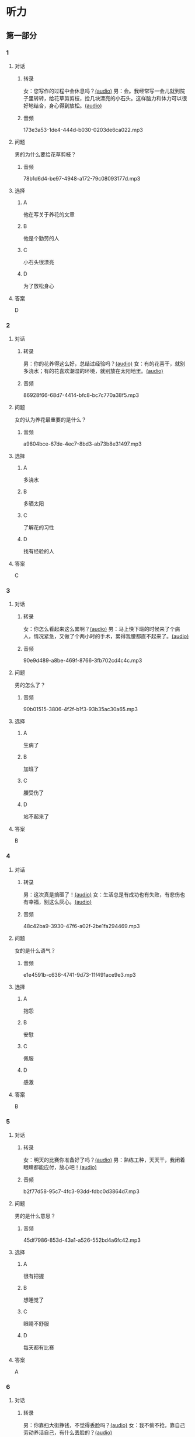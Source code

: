 * 听力
** 第一部分
:PROPERTIES:
:NOTETYPE: 21f26a95-0bf2-4e3f-aab8-a2e025d62c72
:END:
*** 1
:PROPERTIES:
:ID: 04111992-0bbf-4686-8f0f-029eee4cd2be
:END:
**** 对话
***** 转录
女：您写作的过程中会休息吗？[[file:c2761c8f-1c03-4669-b666-250e8063f80e.mp3][(audio)]]
男：会。我经常写一会儿就到院子里转转，给花草剪剪枝，捡几块漂亮的小石头。这样脑力和体力可以很好地结合，身心得到放松。[[file:c585b660-7022-4c19-8098-b4ac80619367.mp3][(audio)]]
***** 音频
173e3a53-1de4-444d-b030-0203de6ca022.mp3
**** 问题
男的为什么要给花草剪枝？
***** 音频
78b1d6d4-be97-4948-a172-79c08093177d.mp3
**** 选择
***** A
他在写关于养花的文章
***** B
他是个勤劳的人
***** C
小石头很漂亮
***** D
为了放松身心
**** 答案
D
*** 2
:PROPERTIES:
:ID: b5d157d6-4147-4809-a469-ee233bbfd3db
:END:
**** 对话
***** 转录
男：你的花养得这么好，总结过经验吗？[[file:c596d56e-87df-457c-b036-8135ff5afcd1.mp3][(audio)]]
女：有的花喜干，就别多浇水；有的花喜欢潮湿的环境，就别放在太阳地里。[[file:74e6bebd-269c-4245-a2ab-a50e93355663.mp3][(audio)]]
***** 音频
86928f66-68d7-4414-bfc8-bc7c770a38f5.mp3
**** 问题
女的认为养花最重要的是什么？
***** 音频
a9804bce-67de-4ec7-8bd3-ab73b8e31497.mp3
**** 选择
***** A
多浇水
***** B
多晒太阳
***** C
了解花的习性
***** D
找有经验的人
**** 答案
C
*** 3
:PROPERTIES:
:ID: 9f1dd3ef-2867-4fa6-8492-443c9210329e
:END:
**** 对话
***** 转录
女：你怎么看起来这么累啊？[[file:74236ba8-2b97-45f6-bd88-43178c56444e.mp3][(audio)]]
男：马上快下班的时候来了个病人，情况紧急，又做了个两小时的手术，累得我腰都直不起来了。[[file:8a79d06d-12b6-4678-a60f-b2fb98327fad.mp3][(audio)]]
***** 音频
90e9d489-a8be-469f-8766-3fb702cd4c4c.mp3
**** 问题
男的怎么了？
***** 音频
90b01515-3806-4f2f-b1f3-93b35ac30a65.mp3
**** 选择
***** A
生病了
***** B
加班了
***** C
腰受伤了
***** D
站不起来了
**** 答案
B
*** 4
:PROPERTIES:
:ID: 4de3a931-6963-4f7a-8a49-142c4ffc45cd
:END:
**** 对话
***** 转录
男：这次真是搞砸了！[[file:b2491e89-f9bb-474c-90e5-ebbdc7de2442.mp3][(audio)]]
女：生活总是有成功也有失败，有悲伤也有幸福，别这么灰心。[[file:d84ae49f-647c-4059-874a-9cc911a6bda7.mp3][(audio)]]
***** 音频
48c42ba9-3930-47f6-a02f-2be1fa294469.mp3
**** 问题
女的是什么语气？
***** 音频
e1e4591b-c636-4741-9d73-11f491ace9e3.mp3
**** 选择
***** A
抱怨
***** B
安慰
***** C
佩服
***** D
感激
**** 答案
B
*** 5
:PROPERTIES:
:ID: dabd3bf8-cf09-4f8d-aab5-6ce4ecb5f78b
:END:
**** 对话
***** 转录
女：明天的比赛你准备好了吗？[[file:fbeadf30-6af5-4337-96b3-caf76b7fa05d.mp3][(audio)]]
男：熟练工种，天天干，我闭着眼睛都能应付，放心吧！[[file:fa7e11ce-cd83-436f-8736-9c7fa82f6da7.mp3][(audio)]]
***** 音频
b2f77d58-95c7-4fc3-93dd-fdbc0d3864d7.mp3
**** 问题
男的是什么意思？
***** 音频
45df7986-853d-43a1-a526-552bd4a6fc42.mp3
**** 选择
***** A
很有把握
***** B
想睡觉了
***** C
眼睛不舒服
***** D
每天都有比赛
**** 答案
A
*** 6
:PROPERTIES:
:ID: 372eeaf8-bbf5-436e-ae43-1c14ece8ca77
:END:
**** 对话
***** 转录
男：你靠扫大街挣钱，不觉得丢脸吗？[[file:622dd9ec-a490-41bd-b3e6-f7b715e047c2.mp3][(audio)]]
女：我不偷不抢，靠自己劳动养活自己，有什么丢脸的？[[file:05f5db99-f826-4ecf-9337-98847c894ec5.mp3][(audio)]]
***** 音频
1fe3b019-8dbb-48a9-8216-bec5d0910c19.mp3
**** 问题
女的的钱是怎么来的？
***** 音频
3c929e83-34e1-46c4-95c0-30d6b2453df4.mp3
**** 选择
***** A
偷来的
***** B
抢来的
***** C
自己挣的
***** D
别人捐的
**** 答案
C
** 第二部分
*** 7
**** 对话
女：听说老舍先生特别爱花？
男：对，他养的花很多，满满摆了一院子。
女：他都喜欢什么花？
男：好种易活、自己会奋斗的。因为他说北京的气候不适合养花，想把南方的名花养活并非易事。
**** 问题
老舍先生喜欢什么花？
**** 选择
***** A
***** B
***** C
***** D
**** 答案
*** 8
**** 对话
男：北京有个老舍茶馆，是不是老舍先生开的店？
女：不是，是以他的名字命名的。
男：你去过吗？怎么样？
女：很好，有便宜的大碗茶、各种北京传统风味小吃，还有京剧、相声表演什么的。
**** 问题
关于老舍茶馆，下列哪项正确？
**** 选择
***** A
***** B
***** C
***** D
**** 答案
*** 9
**** 对话
女：怎么，又跟你们家亲爱的吵架了？
男：没吵架，她乱发脾气，我懒得理她，就自己出来了。
女：这可不行，除非你以后都不打算回去了，不然还是早点儿回家的好。
男：先各自冷静一下吧。
**** 问题
男的是什么意思？
**** 选择
***** A
***** B
***** C
***** D
**** 答案
*** 10
**** 对话
男：这是我前天买的衣服，有点儿问题，麻烦您帮我退了。
女：您这已经拆了，我们退不了。
男：这衣服是质量问题，必须得退。
女：那您也别把价签儿剪了啊！
**** 问题
女的为什么不给他退货？
**** 选择
***** A
***** B
***** C
***** D
**** 答案
*** 11-12
**** 对话
**** 题目
***** 11
****** 问题
****** 选择
******* A
******* B
******* C
******* D
****** 答案
***** 12
****** 问题
****** 选择
******* A
******* B
******* C
******* D
****** 答案
*** 13-14
**** 段话
**** 题目
***** 13
****** 问题
****** 选择
******* A
******* B
******* C
******* D
****** 答案
***** 14
****** 问题
****** 选择
******* A
******* B
******* C
******* D
****** 答案
* 阅读
** 第一部分
*** 课文
*** 题目
**** 15
***** 选择
****** A
****** B
****** C
****** D
***** 答案
**** 16
***** 选择
****** A
****** B
****** C
****** D
***** 答案
**** 17
***** 选择
****** A
****** B
****** C
****** D
***** 答案
**** 18
***** 选择
****** A
****** B
****** C
****** D
***** 答案
** 第二部分
*** 19
:PROPERTIES:
:ID: 4e3cfc10-e6ea-4a39-84c9-5fa6090a8b9e
:END:
**** 段话
老舍很有爱心，更懂得快乐要分享。每到昙花开放的时候，他就约上几位朋友来家里赏花庆祝。花分根了，一棵分为几棵，他会毫无保留地送给朋友们。看着友人高兴地拿走自己的劳动果实，老舍心里十分欢喜。
**** 选择
***** A
老舍会邀请朋友来家赏花
***** B
老舍毫无保留地帮助朋友
***** C
老舍把自己种的水果送人
***** D
老舍喜欢独享快乐的心情
**** 答案
a
*** 20
:PROPERTIES:
:ID: f648b663-8858-40df-9bbe-a25c82b1eeee
:END:
**** 段话
梅花香自苦寒来。老舍小时候家庭条件不好，在艰苦的生活环境中培养了勤俭节约的精神。当他功成名就之后，仍然保持着勤俭的好习惯。一次，朋友邀请他参加一个舞会。可是老舍只有两套灰布中山装，洗过几次后，都显得旧了，穿在身上像个清洁工。老舍就穿着这样的衣服进了舞会，他对投来不解目光的朋友说：“对不起了，这已经是我最好的衣服一。”
**** 选择
***** A
老舍喜爱梅花
***** B
老舍家里一直很穷
***** C
去舞会必须穿中山装
***** D
老舍没有为舞会买新衣服
**** 答案
d
*** 21
:PROPERTIES:
:ID: b6d2d427-07df-43b6-a1df-16b4d04ff6af
:END:
**** 段话
弗洛伊德认为，真正的心理咨询是咨询师把自己当作“会听故事的小男孩儿”，换句话说，咨询师就是倾听，而不做任何评价。而宠物就是良好的聆听者。从这个角度说，它们是天生的心理咨询师，可以给予主人一种特有的精神支持，安慰他们的心灵。
**** 选择
***** A
做心理咨询就是听别人讲故事
***** B
宠物可以给主人一种精神安慰
***** C
弗洛伊德认为小男孩儿适合当咨询师
***** D
主人和宠物的关系相当于病人和医生的关系
**** 答案
b
*** 22
:PROPERTIES:
:ID: 502c223e-54e7-495d-9f14-e76a9b880ec4
:END:
**** 段话
鲜艳的颜色往往是人们的视觉中心，它是一个环境中最突出的部分。利用好鲜艳的颜色，就给人的视觉带来了主题，就像一首优美的歌曲，不仅仅在曲调上有丰富的变化，而东能在听众的心中产生共鸣，达到高潮。所以，在室内装饰中，利用好鲜艳的颜色，就会使居室既雅致漂亮，又具有鲜明的个性，给人带来丰富的情感享受，对人的心理活动产生积极的影响。
**** 选择
***** A
室内装饰最好不用鲜艳的颜色
***** B
鲜艳的颜色容易吸引人的注意
***** C
看鲜艳的颜色就像在听一首歌
***** D
使用鲜艳的颜色才代表有个性
**** 答案
b
** 第三部分
*** 23-25
**** 课文
**** 题目
***** 23
****** 问题
****** 选择
******* A
******* B
******* C
******* D
****** 答案
***** 24
****** 问题
****** 选择
******* A
******* B
******* C
******* D
****** 答案
***** 25
****** 问题
****** 选择
******* A
******* B
******* C
******* D
****** 答案
*** 26-28
**** 课文
**** 题目
***** 26
****** 问题
****** 选择
******* A
******* B
******* C
******* D
****** 答案
***** 27
****** 问题
****** 选择
******* A
******* B
******* C
******* D
****** 答案
***** 28
****** 问题
****** 选择
******* A
******* B
******* C
******* D
****** 答案
* 书写
** 第一部分
*** 29
**** 词语
***** 1
***** 2
***** 3
***** 4
***** 5
**** 答案
***** 1
*** 30
**** 词语
***** 1
***** 2
***** 3
***** 4
***** 5
**** 答案
***** 1
*** 31
**** 词语
***** 1
***** 2
***** 3
***** 4
***** 5
**** 答案
***** 1
